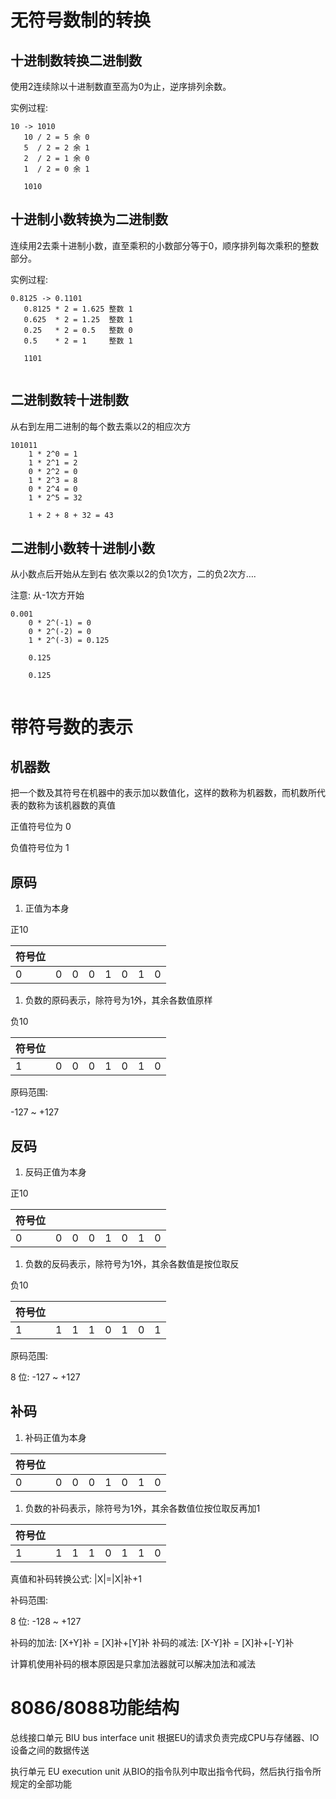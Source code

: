 * 无符号数制的转换

** 十进制数转换二进制数

使用2连续除以十进制数直至高为0为止，逆序排列余数。

实例过程:
#+BEGIN_SRC text
  10 -> 1010
     10 / 2 = 5 余 0
     5  / 2 = 2 余 1
     2  / 2 = 1 余 0
     1  / 2 = 0 余 1

     1010
#+END_SRC

** 十进制小数转换为二进制数


连续用2去乘十进制小数，直至乘积的小数部分等于0，顺序排列每次乘积的整数部分。

实例过程:
#+BEGIN_SRC text
  0.8125 -> 0.1101
	 0.8125 * 2 = 1.625 整数 1
	 0.625  * 2 = 1.25  整数 1
	 0.25   * 2 = 0.5   整数 0
	 0.5    * 2 = 1     整数 1

	 1101

#+END_SRC

** 二进制数转十进制数

从右到左用二进制的每个数去乘以2的相应次方

#+BEGIN_SRC text
  101011
	  1 * 2^0 = 1
	  1 * 2^1 = 2
	  0 * 2^2 = 0
	  1 * 2^3 = 8
	  0 * 2^4 = 0
	  1 * 2^5 = 32

	  1 + 2 + 8 + 32 = 43
#+END_SRC

** 二进制小数转十进制小数

从小数点后开始从左到右 依次乘以2的负1次方，二的负2次方....

注意: 从-1次方开始

#+BEGIN_SRC text
  0.001
	  0 * 2^(-1) = 0
	  0 * 2^(-2) = 0
	  1 * 2^(-3) = 0.125

	  0.125

	  0.125

#+END_SRC






* 带符号数的表示

** 机器数

把一个数及其符号在机器中的表示加以数值化，这样的数称为机器数，而机数所代表的数称为该机器数的真值

正值符号位为 0

负值符号位为 1

** 原码

1. 正值为本身
   
正10

| 符号位 |   |   |   |   |   |   |   |
|--------+---+---+---+---+---+---+---|
|      0 | 0 | 0 | 0 | 1 | 0 | 1 | 0 |

2. 负数的原码表示，除符号为1外，其余各数值原样

负10
| 符号位 |   |   |   |   |   |   |   |
|--------+---+---+---+---+---+---+---|
|      1 | 0 | 0 | 0 | 1 | 0 | 1 | 0 |

原码范围:

-127 ~ +127

** 反码

1. 反码正值为本身

正10
| 符号位 |   |   |   |   |   |   |   |
|--------+---+---+---+---+---+---+---|
|      0 | 0 | 0 | 0 | 1 | 0 | 1 | 0 |

2. 负数的反码表示，除符号为1外，其余各数值是按位取反

负10

| 符号位 |   |   |   |   |   |   |   |
|--------+---+---+---+---+---+---+---|
|      1 | 1 | 1 | 1 | 0 | 1 | 0 | 1 |

原码范围:

8 位: -127 ~ +127

** 补码

1. 补码正值为本身


| 符号位 |   |   |   |   |   |   |   |
|--------+---+---+---+---+---+---+---|
|      0 | 0 | 0 | 0 | 1 | 0 | 1 | 0 |

2. 负数的补码表示，除符号为1外，其余各数值位按位取反再加1

| 符号位 |   |   |   |   |   |   |   |
|--------+---+---+---+---+---+---+---|
|      1 |1  |1  |1  |0  |1  |1  |0  |

真值和补码转换公式: |X|=|X|补+1

补码范围:

8 位: -128 ~ +127

补码的加法: [X+Y]补 = [X]补+[Y]补
补码的减法: [X-Y]补 = [X]补+[-Y]补

计算机使用补码的根本原因是只拿加法器就可以解决加法和减法


* 8086/8088功能结构

总线接口单元 BIU bus interface unit
根据EU的请求负责完成CPU与存储器、IO设备之间的数据传送

执行单元 EU execution unit
从BIO的指令队列中取出指令代码，然后执行指令所规定的全部功能

